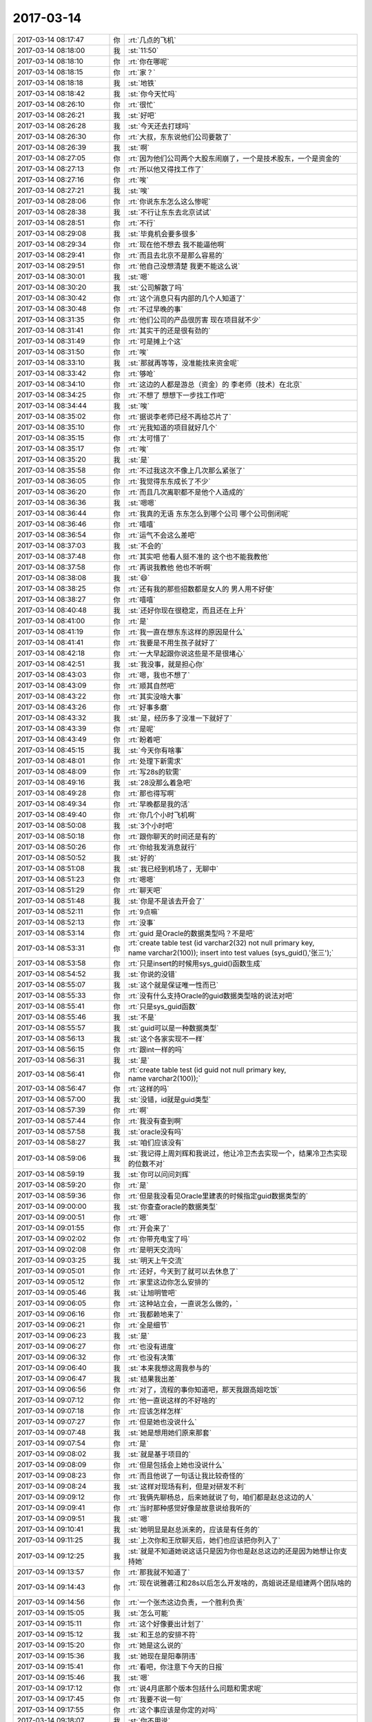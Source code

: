 2017-03-14
-------------

.. list-table::
   :widths: 25, 1, 60

   * - 2017-03-14 08:17:47
     - 你
     - :rt:`几点的飞机`
   * - 2017-03-14 08:18:00
     - 我
     - :st:`11:50`
   * - 2017-03-14 08:18:10
     - 你
     - :rt:`你在哪呢`
   * - 2017-03-14 08:18:15
     - 你
     - :rt:`家？`
   * - 2017-03-14 08:18:18
     - 我
     - :st:`地铁`
   * - 2017-03-14 08:18:42
     - 我
     - :st:`你今天忙吗`
   * - 2017-03-14 08:26:10
     - 你
     - :rt:`很忙`
   * - 2017-03-14 08:26:21
     - 我
     - :st:`好吧`
   * - 2017-03-14 08:26:28
     - 我
     - :st:`今天还去打球吗`
   * - 2017-03-14 08:26:30
     - 你
     - :rt:`大叔，东东说他们公司要散了`
   * - 2017-03-14 08:26:39
     - 我
     - :st:`啊`
   * - 2017-03-14 08:27:05
     - 你
     - :rt:`因为他们公司两个大股东闹崩了，一个是技术股东，一个是资金的`
   * - 2017-03-14 08:27:13
     - 你
     - :rt:`所以他又得找工作了`
   * - 2017-03-14 08:27:16
     - 你
     - :rt:`唉`
   * - 2017-03-14 08:27:21
     - 我
     - :st:`唉`
   * - 2017-03-14 08:28:06
     - 你
     - :rt:`你说东东怎么这么惨呢`
   * - 2017-03-14 08:28:38
     - 我
     - :st:`不行让东东去北京试试`
   * - 2017-03-14 08:28:51
     - 你
     - :rt:`不行`
   * - 2017-03-14 08:29:08
     - 我
     - :st:`毕竟机会要多很多`
   * - 2017-03-14 08:29:34
     - 你
     - :rt:`现在他不想去 我不能逼他啊`
   * - 2017-03-14 08:29:41
     - 你
     - :rt:`而且去北京不是那么容易的`
   * - 2017-03-14 08:29:51
     - 你
     - :rt:`他自己没想清楚 我更不能这么说`
   * - 2017-03-14 08:30:01
     - 我
     - :st:`嗯`
   * - 2017-03-14 08:30:20
     - 我
     - :st:`公司解散了吗`
   * - 2017-03-14 08:30:42
     - 你
     - :rt:`这个消息只有内部的几个人知道了`
   * - 2017-03-14 08:30:48
     - 你
     - :rt:`不过早晚的事`
   * - 2017-03-14 08:31:35
     - 你
     - :rt:`他们公司的产品很厉害 现在项目就不少`
   * - 2017-03-14 08:31:41
     - 你
     - :rt:`其实干的还是很有劲的`
   * - 2017-03-14 08:31:49
     - 你
     - :rt:`可是摊上个这`
   * - 2017-03-14 08:31:50
     - 你
     - :rt:`唉`
   * - 2017-03-14 08:33:10
     - 我
     - :st:`那就再等等，没准能找来资金呢`
   * - 2017-03-14 08:33:42
     - 你
     - :rt:`够呛`
   * - 2017-03-14 08:34:10
     - 你
     - :rt:`这边的人都是游总（资金）的  李老师（技术）在北京`
   * - 2017-03-14 08:34:25
     - 你
     - :rt:`不想了 想想下一步找工作吧`
   * - 2017-03-14 08:34:44
     - 我
     - :st:`唉`
   * - 2017-03-14 08:35:02
     - 你
     - :rt:`据说李老师已经不再给芯片了`
   * - 2017-03-14 08:35:10
     - 你
     - :rt:`光我知道的项目就好几个`
   * - 2017-03-14 08:35:15
     - 你
     - :rt:`太可惜了`
   * - 2017-03-14 08:35:17
     - 你
     - :rt:`唉`
   * - 2017-03-14 08:35:20
     - 我
     - :st:`是`
   * - 2017-03-14 08:35:58
     - 你
     - :rt:`不过我这次不像上几次那么紧张了`
   * - 2017-03-14 08:36:05
     - 你
     - :rt:`我觉得东东成长了不少`
   * - 2017-03-14 08:36:20
     - 你
     - :rt:`而且几次离职都不是他个人造成的`
   * - 2017-03-14 08:36:36
     - 我
     - :st:`嗯嗯`
   * - 2017-03-14 08:36:44
     - 你
     - :rt:`我真的无语 东东怎么到哪个公司 哪个公司倒闭呢`
   * - 2017-03-14 08:36:46
     - 你
     - :rt:`嘻嘻`
   * - 2017-03-14 08:36:54
     - 你
     - :rt:`运气不会这么差吧`
   * - 2017-03-14 08:37:03
     - 我
     - :st:`不会的`
   * - 2017-03-14 08:37:48
     - 你
     - :rt:`其实吧 他看人挺不准的  这个也不能我教他`
   * - 2017-03-14 08:37:58
     - 你
     - :rt:`再说我教他 他也不听啊`
   * - 2017-03-14 08:38:08
     - 我
     - :st:`😄`
   * - 2017-03-14 08:38:25
     - 你
     - :rt:`还有我的那些招数都是女人的 男人用不好使`
   * - 2017-03-14 08:38:27
     - 你
     - :rt:`嘻嘻`
   * - 2017-03-14 08:40:48
     - 我
     - :st:`还好你现在很稳定，而且还在上升`
   * - 2017-03-14 08:41:00
     - 你
     - :rt:`是`
   * - 2017-03-14 08:41:19
     - 你
     - :rt:`我一直在想东东这样的原因是什么`
   * - 2017-03-14 08:41:41
     - 你
     - :rt:`我要是不用生孩子就好了`
   * - 2017-03-14 08:42:18
     - 你
     - :rt:`一大早起跟你说这些是不是很堵心`
   * - 2017-03-14 08:42:51
     - 我
     - :st:`我没事，就是担心你`
   * - 2017-03-14 08:43:03
     - 你
     - :rt:`嗯，我也不想了`
   * - 2017-03-14 08:43:09
     - 你
     - :rt:`顺其自然吧`
   * - 2017-03-14 08:43:22
     - 你
     - :rt:`其实没啥大事`
   * - 2017-03-14 08:43:26
     - 你
     - :rt:`好事多磨`
   * - 2017-03-14 08:43:32
     - 我
     - :st:`是，经历多了没准一下就好了`
   * - 2017-03-14 08:43:39
     - 你
     - :rt:`是呢`
   * - 2017-03-14 08:43:49
     - 你
     - :rt:`盼着吧`
   * - 2017-03-14 08:45:15
     - 我
     - :st:`今天你有啥事`
   * - 2017-03-14 08:48:01
     - 你
     - :rt:`处理下新需求`
   * - 2017-03-14 08:48:09
     - 你
     - :rt:`写28s的软需`
   * - 2017-03-14 08:49:16
     - 我
     - :st:`28没那么着急吧`
   * - 2017-03-14 08:49:28
     - 你
     - :rt:`那也得写啊`
   * - 2017-03-14 08:49:34
     - 你
     - :rt:`早晚都是我的活`
   * - 2017-03-14 08:49:40
     - 你
     - :rt:`你几个小时飞机啊`
   * - 2017-03-14 08:50:08
     - 我
     - :st:`3个小时吧`
   * - 2017-03-14 08:50:18
     - 你
     - :rt:`跟你聊天的时间还是有的`
   * - 2017-03-14 08:50:26
     - 你
     - :rt:`你给我发消息就行`
   * - 2017-03-14 08:50:52
     - 我
     - :st:`好的`
   * - 2017-03-14 08:51:08
     - 我
     - :st:`我已经到机场了，无聊中`
   * - 2017-03-14 08:51:23
     - 你
     - :rt:`嗯嗯`
   * - 2017-03-14 08:51:29
     - 你
     - :rt:`聊天吧`
   * - 2017-03-14 08:51:48
     - 我
     - :st:`你是不是该去开会了`
   * - 2017-03-14 08:52:11
     - 你
     - :rt:`9点嘛`
   * - 2017-03-14 08:52:13
     - 你
     - :rt:`没事`
   * - 2017-03-14 08:53:14
     - 你
     - :rt:`guid 是Oracle的数据类型吗？不是吧`
   * - 2017-03-14 08:53:31
     - 你
     - :rt:`create table test
       (id varchar2(32) not null primary key,
       name varchar2(100));
       insert into test values (sys_guid(),'张三');`
   * - 2017-03-14 08:53:58
     - 你
     - :rt:`只是insert的时候用sys_guid()函数生成`
   * - 2017-03-14 08:54:52
     - 我
     - :st:`你说的没错`
   * - 2017-03-14 08:55:07
     - 我
     - :st:`这个就是保证唯一性而已`
   * - 2017-03-14 08:55:33
     - 你
     - :rt:`没有什么支持Oracle的guid数据类型啥的说法对吧`
   * - 2017-03-14 08:55:41
     - 你
     - :rt:`只是sys_guid函数`
   * - 2017-03-14 08:55:46
     - 我
     - :st:`不是`
   * - 2017-03-14 08:55:57
     - 我
     - :st:`guid可以是一种数据类型`
   * - 2017-03-14 08:56:13
     - 我
     - :st:`这个各家实现不一样`
   * - 2017-03-14 08:56:15
     - 你
     - :rt:`跟int一样的吗`
   * - 2017-03-14 08:56:31
     - 我
     - :st:`是`
   * - 2017-03-14 08:56:41
     - 你
     - :rt:`create table test
       (id guid not null primary key,
       name varchar2(100));`
   * - 2017-03-14 08:56:47
     - 你
     - :rt:`这样的吗`
   * - 2017-03-14 08:57:00
     - 我
     - :st:`没错，id就是guid类型`
   * - 2017-03-14 08:57:39
     - 你
     - :rt:`啊`
   * - 2017-03-14 08:57:44
     - 你
     - :rt:`我没有查到啊`
   * - 2017-03-14 08:57:58
     - 我
     - :st:`oracle没有吗`
   * - 2017-03-14 08:58:27
     - 我
     - :st:`咱们应该没有`
   * - 2017-03-14 08:59:06
     - 我
     - :st:`我记得上周刘辉和我说过，他让冷卫杰去实现一个，结果冷卫杰实现的位数不对`
   * - 2017-03-14 08:59:19
     - 我
     - :st:`你可以问问刘辉`
   * - 2017-03-14 08:59:20
     - 你
     - :rt:`是`
   * - 2017-03-14 08:59:36
     - 你
     - :rt:`但是我没看见Oracle里建表的时候指定guid数据类型的`
   * - 2017-03-14 09:00:00
     - 我
     - :st:`你查查oracle的数据类型`
   * - 2017-03-14 09:00:51
     - 你
     - :rt:`嗯`
   * - 2017-03-14 09:01:55
     - 你
     - :rt:`开会来了`
   * - 2017-03-14 09:02:02
     - 你
     - :rt:`你带充电宝了吗`
   * - 2017-03-14 09:02:08
     - 你
     - :rt:`是明天交流吗`
   * - 2017-03-14 09:03:25
     - 我
     - :st:`明天上午交流`
   * - 2017-03-14 09:05:01
     - 你
     - :rt:`还好，今天到了就可以去休息了`
   * - 2017-03-14 09:05:12
     - 你
     - :rt:`家里这边你怎么安排的`
   * - 2017-03-14 09:05:46
     - 我
     - :st:`让旭明管吧`
   * - 2017-03-14 09:06:05
     - 你
     - :rt:`这种站立会，一直说怎么做的，`
   * - 2017-03-14 09:06:16
     - 你
     - :rt:`我都赖地来了`
   * - 2017-03-14 09:06:21
     - 你
     - :rt:`全是细节`
   * - 2017-03-14 09:06:23
     - 我
     - :st:`是`
   * - 2017-03-14 09:06:27
     - 你
     - :rt:`也没有进度`
   * - 2017-03-14 09:06:32
     - 你
     - :rt:`也没有决策`
   * - 2017-03-14 09:06:40
     - 我
     - :st:`本来我想这周我参与的`
   * - 2017-03-14 09:06:47
     - 我
     - :st:`结果我出差`
   * - 2017-03-14 09:06:56
     - 你
     - :rt:`对了，流程的事你知道吧，那天我跟高姐吃饭`
   * - 2017-03-14 09:07:12
     - 你
     - :rt:`他一直说这样的不好啥的`
   * - 2017-03-14 09:07:18
     - 你
     - :rt:`应该怎样怎样`
   * - 2017-03-14 09:07:27
     - 你
     - :rt:`但是她也没说什么`
   * - 2017-03-14 09:07:48
     - 我
     - :st:`她是想用她们原来那套`
   * - 2017-03-14 09:07:54
     - 你
     - :rt:`是`
   * - 2017-03-14 09:08:02
     - 我
     - :st:`就是基于项目的`
   * - 2017-03-14 09:08:09
     - 你
     - :rt:`但是包括会上她也没说什么`
   * - 2017-03-14 09:08:23
     - 你
     - :rt:`而且他说了一句话让我比较奇怪的`
   * - 2017-03-14 09:08:24
     - 我
     - :st:`这样对现场有利，但是对研发不利`
   * - 2017-03-14 09:09:12
     - 你
     - :rt:`我俩先聊杨总，后来她就说了句，咱们都是赵总这边的人`
   * - 2017-03-14 09:09:41
     - 你
     - :rt:`当时那种感觉好像是故意说给我听的`
   * - 2017-03-14 09:09:51
     - 我
     - :st:`嗯`
   * - 2017-03-14 09:10:41
     - 我
     - :st:`她明显是赵总派来的，应该是有任务的`
   * - 2017-03-14 09:11:25
     - 我
     - :st:`上次你和王欣聊天后，她们也应该把你列入了`
   * - 2017-03-14 09:12:25
     - 我
     - :st:`就是不知道她说这话只是因为你也是赵总这边的还是因为她想让你支持她`
   * - 2017-03-14 09:13:57
     - 你
     - :rt:`那我就不知道了`
   * - 2017-03-14 09:14:43
     - 你
     - :rt:`现在说雅砻江和28s以后怎么开发啥的，高姐说还是组建两个团队啥的`
   * - 2017-03-14 09:14:56
     - 你
     - :rt:`一个张杰这边负责，一个胜利负责`
   * - 2017-03-14 09:15:05
     - 我
     - :st:`怎么可能`
   * - 2017-03-14 09:15:11
     - 你
     - :rt:`这个好像要出计划了`
   * - 2017-03-14 09:15:12
     - 我
     - :st:`和王总的安排不符`
   * - 2017-03-14 09:15:20
     - 你
     - :rt:`她是这么说的`
   * - 2017-03-14 09:15:36
     - 我
     - :st:`她现在是阳奉阴违`
   * - 2017-03-14 09:15:41
     - 你
     - :rt:`看吧，你注意下今天的日报`
   * - 2017-03-14 09:15:46
     - 我
     - :st:`嗯`
   * - 2017-03-14 09:17:12
     - 你
     - :rt:`说4月底那个版本包括什么问题和需求呢`
   * - 2017-03-14 09:17:45
     - 你
     - :rt:`我要不说一句`
   * - 2017-03-14 09:17:55
     - 你
     - :rt:`这个事应该是你定的对吗`
   * - 2017-03-14 09:18:07
     - 我
     - :st:`你不用说`
   * - 2017-03-14 09:18:12
     - 你
     - :rt:`嗯嗯`
   * - 2017-03-14 09:18:14
     - 我
     - :st:`先让她表演`
   * - 2017-03-14 09:18:15
     - 你
     - :rt:`好`
   * - 2017-03-14 09:18:16
     - 你
     - :rt:`不说`
   * - 2017-03-14 09:18:23
     - 我
     - :st:`看看她要干什么`
   * - 2017-03-14 09:18:47
     - 你
     - :rt:`好`
   * - 2017-03-14 09:19:27
     - 你
     - :rt:`王志一直说呢`
   * - 2017-03-14 09:19:38
     - 你
     - :rt:`说哪个版本有什么功能`
   * - 2017-03-14 09:19:46
     - 你
     - :rt:`高杰他俩说呢`
   * - 2017-03-14 09:20:03
     - 我
     - :st:`他俩是一丘之貉`
   * - 2017-03-14 09:20:26
     - 你
     - :rt:`高杰说将来咱们这个发版计划怎么个排法啊`
   * - 2017-03-14 09:24:15
     - 我
     - :st:`没事，回来这个肯定还是我定`
   * - 2017-03-14 09:24:42
     - 你
     - :rt:`刚才王志又开始说需求了`
   * - 2017-03-14 09:24:47
     - 你
     - :rt:`说的根本就不对`
   * - 2017-03-14 09:25:07
     - 你
     - :rt:`高杰说需求转给李辉`
   * - 2017-03-14 09:25:12
     - 我
     - :st:`他要说错了你就说他`
   * - 2017-03-14 09:25:18
     - 你
     - :rt:`我说他了`
   * - 2017-03-14 09:25:22
     - 我
     - :st:`不能给他留面子`
   * - 2017-03-14 09:25:23
     - 你
     - :rt:`一点面子都不给`
   * - 2017-03-14 09:25:28
     - 你
     - :rt:`就是就是`
   * - 2017-03-14 09:25:37
     - 你
     - :rt:`让他不知道自己该干啥`
   * - 2017-03-14 09:30:27
     - 我
     - :st:`😄`
   * - 2017-03-14 09:38:39
     - 我
     - :st:`开完了吗`
   * - 2017-03-14 09:38:46
     - 你
     - :rt:`结束了`
   * - 2017-03-14 09:39:00
     - 我
     - :st:`嗯`
   * - 2017-03-14 09:51:47
     - 我
     - :st:`刚才陈婕找我，说武总还想和我们聊聊`
   * - 2017-03-14 09:52:11
     - 你
     - :rt:`聊什么`
   * - 2017-03-14 09:52:16
     - 你
     - :rt:`聊吧`
   * - 2017-03-14 09:52:38
     - 我
     - :st:`就是mpp，让我们去公司聊`
   * - 2017-03-14 09:52:47
     - 你
     - :rt:`啊！！！！！！`
   * - 2017-03-14 09:52:49
     - 你
     - :rt:`我的天啊`
   * - 2017-03-14 09:52:53
     - 我
     - :st:`我说我已经到机场了[偷笑]`
   * - 2017-03-14 09:52:54
     - 你
     - :rt:`你能赶回来吗`
   * - 2017-03-14 09:52:57
     - 你
     - :rt:`哈哈`
   * - 2017-03-14 09:52:59
     - 你
     - :rt:`哈哈`
   * - 2017-03-14 09:53:22
     - 我
     - :st:`到现在裴非也没到`
   * - 2017-03-14 09:53:41
     - 你
     - :rt:`裴斐来公司了吗`
   * - 2017-03-14 09:53:50
     - 你
     - :rt:`是工行也想要mpp吗`
   * - 2017-03-14 09:54:36
     - 我
     - :st:`是，工行也要`
   * - 2017-03-14 09:56:37
     - 你
     - :rt:`你们去主要是干嘛`
   * - 2017-03-14 09:57:07
     - 我
     - :st:`给他们讲一讲咱们的产品`
   * - 2017-03-14 09:57:19
     - 你
     - :rt:`mpp吗`
   * - 2017-03-14 09:57:23
     - 你
     - :rt:`你做PPT了吗`
   * - 2017-03-14 09:57:41
     - 我
     - :st:`武总让裴非做[呲牙]`
   * - 2017-03-14 09:57:50
     - 你
     - :rt:`那还好`
   * - 2017-03-14 09:57:56
     - 我
     - :st:`我是做技术答疑去的`
   * - 2017-03-14 09:58:02
     - 你
     - :rt:`嗯嗯`
   * - 2017-03-14 10:10:36
     - 我
     - :st:`安检了`
   * - 2017-03-14 10:10:42
     - 你
     - :rt:`恩`
   * - 2017-03-14 10:15:10
     - 我
     - :st:`中油这个事情到底做不做，王总也没给出一个明确的说法`
   * - 2017-03-14 10:21:03
     - 你
     - :rt:`什么都没有`
   * - 2017-03-14 10:21:10
     - 你
     - :rt:`好几个项目都没回音了`
   * - 2017-03-14 10:21:55
     - 我
     - :st:`这些没有回音的你都先记下来，等回来不忙了咱们去确认`
   * - 2017-03-14 10:22:14
     - 你
     - :rt:`恩`
   * - 2017-03-14 10:22:21
     - 你
     - :rt:`这几个项目都在我脑子里呢`
   * - 2017-03-14 10:22:33
     - 你
     - :rt:`不过再多 我就记不住了 嘻嘻`
   * - 2017-03-14 10:22:59
     - 我
     - :st:`嗯嗯，已经比我厉害多了`
   * - 2017-03-14 10:23:11
     - 你
     - :rt:`你是事多`
   * - 2017-03-14 10:23:20
     - 你
     - :rt:`我就这点事`
   * - 2017-03-14 10:23:41
     - 你
     - :rt:`不过王总回的邮件只说弄国网项目`
   * - 2017-03-14 10:23:50
     - 我
     - :st:`关键这些事情没有逻辑，我就记不住`
   * - 2017-03-14 10:24:05
     - 我
     - :st:`他现在就关注国网`
   * - 2017-03-14 10:24:24
     - 我
     - :st:`他的pbc好像也就是国网`
   * - 2017-03-14 10:24:45
     - 我
     - :st:`现在王总太想做出成绩了，有点急躁了`
   * - 2017-03-14 10:25:10
     - 你
     - :rt:`不知道`
   * - 2017-03-14 10:25:14
     - 你
     - :rt:`节奏很乱`
   * - 2017-03-14 10:25:35
     - 我
     - :st:`是`
   * - 2017-03-14 10:25:46
     - 我
     - :st:`感觉眉毛胡子一把抓`
   * - 2017-03-14 10:25:54
     - 你
     - :rt:`是呢`
   * - 2017-03-14 10:26:05
     - 你
     - :rt:`优先级也没有`
   * - 2017-03-14 10:26:12
     - 你
     - :rt:`也没有安排`
   * - 2017-03-14 10:26:26
     - 你
     - :rt:`什么会都那么多人参加`
   * - 2017-03-14 10:26:44
     - 我
     - :st:`是，而且一开会就跑题`
   * - 2017-03-14 10:26:50
     - 你
     - :rt:`是`
   * - 2017-03-14 10:26:56
     - 你
     - :rt:`他是跑题分子`
   * - 2017-03-14 10:26:58
     - 你
     - :rt:`你好好干`
   * - 2017-03-14 10:27:03
     - 你
     - :rt:`把他挤下去`
   * - 2017-03-14 10:27:08
     - 我
     - :st:`😄`
   * - 2017-03-14 10:27:17
     - 你
     - :rt:`没有什么不可能的`
   * - 2017-03-14 10:27:32
     - 我
     - :st:`嗯嗯`
   * - 2017-03-14 10:27:34
     - 你
     - :rt:`你今天走出去了 仅仅是个开始而已`
   * - 2017-03-14 10:28:10
     - 我
     - :st:`嗯嗯`
   * - 2017-03-14 10:30:15
     - 你
     - :rt:`我昨天晚上兴奋的都睡不着觉`
   * - 2017-03-14 10:30:16
     - 你
     - :rt:`嘻嘻`
   * - 2017-03-14 10:30:24
     - 你
     - :rt:`一想到 咱们可以一起干大事`
   * - 2017-03-14 10:30:25
     - 你
     - :rt:`哈哈`
   * - 2017-03-14 10:30:30
     - 我
     - :st:`哈哈`
   * - 2017-03-14 10:30:40
     - 你
     - :rt:`当然还有东东失业的一点小成分`
   * - 2017-03-14 10:30:54
     - 我
     - :st:`嗯`
   * - 2017-03-14 10:31:14
     - 我
     - :st:`争取下次出差就带着你`
   * - 2017-03-14 10:31:20
     - 你
     - :rt:`你看 你做上产总了 这真是个好事`
   * - 2017-03-14 10:31:22
     - 你
     - :rt:`不着急`
   * - 2017-03-14 10:31:27
     - 你
     - :rt:`以后有的是机会`
   * - 2017-03-14 10:31:34
     - 我
     - :st:`嗯`
   * - 2017-03-14 10:31:46
     - 你
     - :rt:`就你做产总这件事 我真是起伏好几轮了`
   * - 2017-03-14 10:31:59
     - 我
     - :st:`啊`
   * - 2017-03-14 10:32:04
     - 我
     - :st:`为啥呀`
   * - 2017-03-14 10:32:10
     - 你
     - :rt:`有的时候觉得对你不好  有的时候觉得挺好的 有的时候又觉得不如还是干研发`
   * - 2017-03-14 10:32:12
     - 你
     - :rt:`哈哈`
   * - 2017-03-14 10:32:30
     - 你
     - :rt:`我想可能是我不知道你的想法`
   * - 2017-03-14 10:32:47
     - 我
     - :st:`嗯嗯`
   * - 2017-03-14 10:33:01
     - 我
     - :st:`我倒是没有纠结`
   * - 2017-03-14 10:33:14
     - 你
     - :rt:`皇上不急太监急`
   * - 2017-03-14 10:33:35
     - 我
     - :st:`而且现在王总这样，我做产总正好`
   * - 2017-03-14 10:33:40
     - 你
     - :rt:`对啊`
   * - 2017-03-14 10:33:51
     - 你
     - :rt:`王志又问我需求了`
   * - 2017-03-14 10:33:59
     - 你
     - :rt:`就是昨天那个心需求`
   * - 2017-03-14 10:34:04
     - 我
     - :st:`不告诉他`
   * - 2017-03-14 10:34:09
     - 你
     - :rt:`不是`
   * - 2017-03-14 10:34:19
     - 你
     - :rt:`是人家要分析 晨会的时候还汇报了`
   * - 2017-03-14 10:34:31
     - 我
     - :st:`我知道他想干什么`
   * - 2017-03-14 10:34:45
     - 我
     - :st:`他是想自己独霸这部分`
   * - 2017-03-14 10:35:10
     - 你
     - :rt:`他一直问 我知不知道extend啥的`
   * - 2017-03-14 10:35:49
     - 我
     - :st:`平时你什么都别告诉他，就说自己不懂`
   * - 2017-03-14 10:35:58
     - 你
     - :rt:`嗯嗯`
   * - 2017-03-14 10:36:00
     - 你
     - :rt:`知道了`
   * - 2017-03-14 10:36:10
     - 我
     - :st:`当着王总的面你就使劲踩他`
   * - 2017-03-14 10:37:14
     - 你
     - :rt:`今早上就一点没给他面子 说的他一句话不说`
   * - 2017-03-14 10:37:29
     - 我
     - :st:`对`
   * - 2017-03-14 10:38:20
     - 我
     - :st:`以前他也想踩过杨丽莹，让杨丽莹踩了几次，他就不敢了`
   * - 2017-03-14 10:38:27
     - 你
     - :rt:`嗯嗯`
   * - 2017-03-14 10:38:30
     - 你
     - :rt:`什么玩意啊`
   * - 2017-03-14 10:38:31
     - 我
     - :st:`对这种人就不能手软`
   * - 2017-03-14 10:38:35
     - 你
     - :rt:`是`
   * - 2017-03-14 10:39:01
     - 你
     - :rt:`不是他做的也太明显了`
   * - 2017-03-14 10:39:10
     - 你
     - :rt:`怎么能这么明目张胆呢`
   * - 2017-03-14 10:39:35
     - 我
     - :st:`你不知道，他当初在外屋的时候就是这样`
   * - 2017-03-14 10:39:46
     - 你
     - :rt:`真无语`
   * - 2017-03-14 10:39:59
     - 我
     - :st:`也是因为外屋的都特老实`
   * - 2017-03-14 10:40:54
     - 你
     - :rt:`就是`
   * - 2017-03-14 10:42:43
     - 你
     - :rt:`你歇会吧`
   * - 2017-03-14 10:43:57
     - 我
     - :st:`没事，待会上飞机上睡去[呲牙]`
   * - 2017-03-14 10:44:08
     - 你
     - :rt:`嗯嗯`
   * - 2017-03-14 10:44:10
     - 你
     - :rt:`好的`
   * - 2017-03-14 10:44:25
     - 你
     - :rt:`我发现需求地位还是很高的`
   * - 2017-03-14 10:44:27
     - 你
     - :rt:`是不是`
   * - 2017-03-14 10:44:31
     - 我
     - :st:`当然啦`
   * - 2017-03-14 10:44:47
     - 我
     - :st:`只是一般公司不是很重视`
   * - 2017-03-14 10:45:03
     - 我
     - :st:`其实咱们也不重视，就是开发中心重视`
   * - 2017-03-14 10:45:14
     - 你
     - :rt:`王总也很重视`
   * - 2017-03-14 10:45:23
     - 我
     - :st:`嗯`
   * - 2017-03-14 10:45:24
     - 你
     - :rt:`要是小公司 就不重视了`
   * - 2017-03-14 10:45:35
     - 我
     - :st:`但是其他人就不行了`
   * - 2017-03-14 10:45:39
     - 你
     - :rt:`我今天搭刘志增的车`
   * - 2017-03-14 10:45:45
     - 我
     - :st:`特别是他们的研发`
   * - 2017-03-14 10:45:55
     - 你
     - :rt:`刘志增说孙国荣在他们那边口碑挺好的`
   * - 2017-03-14 10:46:00
     - 你
     - :rt:`唐骞特别差`
   * - 2017-03-14 10:46:08
     - 我
     - :st:`嗯`
   * - 2017-03-14 10:48:15
     - 我
     - :st:`现在公司真正有需求的就是咱们和老田两个部门`
   * - 2017-03-14 10:48:41
     - 我
     - :st:`老田他们是做工具，公司并不重视`
   * - 2017-03-14 10:48:42
     - 你
     - :rt:`哦 是吧`
   * - 2017-03-14 10:48:45
     - 你
     - :rt:`那倒是`
   * - 2017-03-14 10:48:50
     - 你
     - :rt:`你看张道山就知道了`
   * - 2017-03-14 10:49:10
     - 我
     - :st:`所以咱们要出成绩很容易`
   * - 2017-03-14 10:49:36
     - 你
     - :rt:`嗯嗯`
   * - 2017-03-14 10:49:38
     - 你
     - :rt:`就是`
   * - 2017-03-14 10:49:58
     - 我
     - :st:`解决问题永远出不了头`
   * - 2017-03-14 10:49:59
     - 你
     - :rt:`对了 告诉你一个好玩的事`
   * - 2017-03-14 10:50:01
     - 我
     - :st:`嗯`
   * - 2017-03-14 10:50:53
     - 你
     - :rt:`今早上晨会的时候 刘畅说：以后大家报销的 填好单子后 通知我一下，我给批了才行`
   * - 2017-03-14 10:51:06
     - 你
     - :rt:`这句话一出  你没看见高杰的表情`
   * - 2017-03-14 10:51:21
     - 我
     - :st:`😄`
   * - 2017-03-14 10:51:39
     - 你
     - :rt:`然后又说：你们报销的走部门费用 得经过我批  我批不了的 会请示王总`
   * - 2017-03-14 10:51:50
     - 你
     - :rt:`你说她情商是有多低`
   * - 2017-03-14 10:51:53
     - 我
     - :st:`是`
   * - 2017-03-14 10:52:00
     - 你
     - :rt:`要在咱们部门 早让严丹整死了`
   * - 2017-03-14 10:52:09
     - 我
     - :st:`没错`
   * - 2017-03-14 10:52:17
     - 你
     - :rt:`可笑吗`
   * - 2017-03-14 10:52:28
     - 我
     - :st:`是呀`
   * - 2017-03-14 10:52:39
     - 你
     - :rt:`当时 我故意看了一下  这一圈的人的脸色啊`
   * - 2017-03-14 10:52:43
     - 我
     - :st:`这人是有点毛病`
   * - 2017-03-14 10:52:47
     - 你
     - :rt:`那叫一好玩`
   * - 2017-03-14 10:52:57
     - 我
     - :st:`脑补中[呲牙]`
   * - 2017-03-14 10:57:17
     - 我
     - :st:`从这周开始，我参加晨会`
   * - 2017-03-14 10:57:51
     - 你
     - :rt:`嗯嗯`
   * - 2017-03-14 10:58:19
     - 我
     - :st:`其实晨会不用这么多人`
   * - 2017-03-14 10:58:33
     - 你
     - :rt:`我跟高杰说过`
   * - 2017-03-14 10:58:39
     - 你
     - :rt:`你猜人家的理由是啥`
   * - 2017-03-14 10:58:54
     - 我
     - :st:`？`
   * - 2017-03-14 10:58:55
     - 你
     - :rt:`这个人往这一站 就知道这个人的工作状态`
   * - 2017-03-14 10:58:58
     - 你
     - :rt:`呵呵`
   * - 2017-03-14 10:59:07
     - 你
     - :rt:`就能看出会不会离职`
   * - 2017-03-14 10:59:27
     - 我
     - :st:`呵呵`
   * - 2017-03-14 10:59:36
     - 我
     - :st:`太可笑了`
   * - 2017-03-14 10:59:45
     - 我
     - :st:`你知道我什么感觉吗`
   * - 2017-03-14 10:59:47
     - 你
     - :rt:`多可笑`
   * - 2017-03-14 10:59:51
     - 你
     - :rt:`说说`
   * - 2017-03-14 11:00:10
     - 我
     - :st:`高杰在原来的地方也是不受重视的`
   * - 2017-03-14 11:00:19
     - 我
     - :st:`能力差太多`
   * - 2017-03-14 11:00:45
     - 我
     - :st:`只是这次赵总布局没有人了，就让她来了`
   * - 2017-03-14 11:00:46
     - 你
     - :rt:`就是能力差`
   * - 2017-03-14 11:01:01
     - 你
     - :rt:`倒是挺有责任心的`
   * - 2017-03-14 11:02:12
     - 我
     - :st:`管得太杂了`
   * - 2017-03-14 11:04:09
     - 你
     - :rt:`就不会管`
   * - 2017-03-14 11:04:12
     - 你
     - :rt:`不知道管啥`
   * - 2017-03-14 11:04:33
     - 我
     - :st:`没错`
   * - 2017-03-14 11:04:41
     - 你
     - :rt:`今天早上又一直问 8a的同事会打包编译了没有`
   * - 2017-03-14 11:04:49
     - 你
     - :rt:`问继展`
   * - 2017-03-14 11:04:59
     - 你
     - :rt:`继展说没碰过ids的代码`
   * - 2017-03-14 11:05:07
     - 你
     - :rt:`她又说要学会打包编译`
   * - 2017-03-14 11:05:26
     - 我
     - :st:`根本就不懂研发`
   * - 2017-03-14 11:05:47
     - 你
     - :rt:`不懂 还瞎管 还不问懂的 懂得跟他说了 还不听`
   * - 2017-03-14 11:05:50
     - 你
     - :rt:`一意孤行`
   * - 2017-03-14 11:06:06
     - 我
     - :st:`是`
   * - 2017-03-14 11:07:15
     - 你
     - :rt:`要上飞机了吧`
   * - 2017-03-14 11:08:39
     - 我
     - :st:`还早，至少半小时`
   * - 2017-03-14 11:51:05
     - 我
     - :st:`登机了，下午有空再聊`
   * - 2017-03-14 11:54:51
     - 你
     - :rt:`好`
   * - 2017-03-14 11:55:07
     - 你
     - .. image:: images/8e7c4ba5bfaf3b84bb0cb946da022f87.gif
          :width: 100px
   * - 2017-03-14 14:58:03
     - 你
     - [链接] `李辉和Yunming的聊天记录 <https://support.weixin.qq.com/cgi-bin/mmsupport-bin/readtemplate?t=page/favorite_record__w_unsupport>`_
   * - 2017-03-14 14:58:23
     - 你
     - :rt:`今天又刷了一下存在感`
   * - 2017-03-14 16:18:52
     - 我
     - :st:`不错👍，落地了`
   * - 2017-03-14 16:22:37
     - 你
     - :rt:`OK`
   * - 2017-03-14 16:24:41
     - 你
     - :rt:`靠 王胜利找我撒气来了`
   * - 2017-03-14 16:24:56
     - 你
     - :rt:`被我撅桑回去了`
   * - 2017-03-14 16:25:02
     - 我
     - :st:`咋啦`
   * - 2017-03-14 16:25:30
     - 你
     - :rt:`这不是周五要评估国网的需求吗 这把气势汹汹的找我 问这些需求是怎么回事`
   * - 2017-03-14 16:25:59
     - 我
     - :st:`不早就和他说过了吗`
   * - 2017-03-14 16:26:04
     - 你
     - :rt:`我说我当时一直问 这些需求分析什么时候开始 跟谁对接 没人跟我说`
   * - 2017-03-14 16:26:17
     - 你
     - :rt:`我根本就没分析 我怎么知道怎么回事`
   * - 2017-03-14 16:26:36
     - 你
     - :rt:`被我怼回去`
   * - 2017-03-14 16:26:37
     - 你
     - :rt:`了`
   * - 2017-03-14 16:26:49
     - 我
     - :st:`嗯，好样的`
   * - 2017-03-14 16:26:57
     - 你
     - :rt:`你是没看到`
   * - 2017-03-14 16:27:01
     - 你
     - :rt:`挨个问我`
   * - 2017-03-14 16:27:12
     - 你
     - :rt:`你知道OCIlonon函数是啥吗`
   * - 2017-03-14 16:27:15
     - 你
     - :rt:`我说我怎么知道`
   * - 2017-03-14 16:27:19
     - 你
     - :rt:`我也没看`
   * - 2017-03-14 16:27:24
     - 你
     - :rt:`人家说 那你得知道啊`
   * - 2017-03-14 16:27:32
     - 你
     - :rt:`我说我要是做分析的话 肯定得知道啊`
   * - 2017-03-14 16:27:34
     - 你
     - :rt:`靠`
   * - 2017-03-14 16:27:40
     - 我
     - :st:`我上周就让他看了`
   * - 2017-03-14 16:27:52
     - 我
     - :st:`而且是王总安排的`
   * - 2017-03-14 16:27:56
     - 你
     - :rt:`质问我`
   * - 2017-03-14 16:27:59
     - 你
     - :rt:`什么鬼`
   * - 2017-03-14 16:28:38
     - 你
     - :rt:`我说那我现在就开始做分析 到时候我把需要问唐骞的问题整理出来  还有你的 你发给他也好 我发给他也好`
   * - 2017-03-14 16:28:44
     - 你
     - :rt:`人家说 当然是你发了`
   * - 2017-03-14 16:28:48
     - 你
     - :rt:`我没说话`
   * - 2017-03-14 16:29:30
     - 你
     - :rt:`你到哪了`
   * - 2017-03-14 16:29:34
     - 你
     - :rt:`珠海是不是很美`
   * - 2017-03-14 16:29:42
     - 我
     - :st:`刚下飞机，下雨呢`
   * - 2017-03-14 16:29:46
     - 你
     - :rt:`你有没有带点薄衣服啊`
   * - 2017-03-14 16:29:49
     - 你
     - :rt:`晕`
   * - 2017-03-14 16:29:56
     - 我
     - :st:`带了`
   * - 2017-03-14 16:30:04
     - 你
     - :rt:`嗯嗯`
   * - 2017-03-14 16:30:09
     - 你
     - :rt:`现在在哪呢`
   * - 2017-03-14 16:30:12
     - 你
     - :rt:`方便打字吗`
   * - 2017-03-14 16:35:18
     - 我
     - :st:`机场等行李呢`
   * - 2017-03-14 16:36:20
     - 你
     - :rt:`嗯嗯`
   * - 2017-03-14 16:36:36
     - 你
     - :rt:`恩`
   * - 2017-03-14 16:36:51
     - 你
     - :rt:`今天下午王总还真给我讲课了`
   * - 2017-03-14 16:37:19
     - 我
     - :st:`讲什么了`
   * - 2017-03-14 16:37:32
     - 你
     - :rt:`就是SIM的细节`
   * - 2017-03-14 16:37:55
     - 你
     - :rt:`对了 上次开会 高杰说CDC的那个唐骞也是铁科院的提的 是骗你的`
   * - 2017-03-14 16:38:14
     - 你
     - .. image:: images/140599.jpg
          :width: 100px
   * - 2017-03-14 16:38:20
     - 你
     - :rt:`第2条`
   * - 2017-03-14 16:38:22
     - 我
     - :st:`呵呵，我就觉得不对`
   * - 2017-03-14 16:38:27
     - 你
     - :rt:`分明是调控云项目`
   * - 2017-03-14 16:38:36
     - 你
     - :rt:`我当时也感觉纳闷`
   * - 2017-03-14 16:38:50
     - 你
     - :rt:`这个就是华三那个 半路折了的`
   * - 2017-03-14 16:38:55
     - 你
     - :rt:`其实优先级并不高`
   * - 2017-03-14 16:39:24
     - 我
     - :st:`对呀`
   * - 2017-03-14 16:39:36
     - 我
     - :st:`我记得也是华三`
   * - 2017-03-14 16:39:59
     - 你
     - :rt:`就是`
   * - 2017-03-14 16:40:00
     - 你
     - :rt:`对着呢`
   * - 2017-03-14 16:48:47
     - 我
     - :st:`晕，还要坐两个小时的汽车`
   * - 2017-03-14 16:49:12
     - 你
     - :rt:`啊！！！！！`
   * - 2017-03-14 16:49:14
     - 你
     - :rt:`会不会晕车啊`
   * - 2017-03-14 16:49:25
     - 我
     - :st:`我不会`
   * - 2017-03-14 16:49:30
     - 我
     - :st:`就是太远了`
   * - 2017-03-14 16:49:39
     - 你
     - :rt:`那就好`
   * - 2017-03-14 16:49:46
     - 你
     - :rt:`我睡不好的话 会晕车`
   * - 2017-03-14 16:49:55
     - 我
     - :st:`湿度很大，很粘`
   * - 2017-03-14 16:50:07
     - 你
     - :rt:`啊？`
   * - 2017-03-14 16:50:17
     - 你
     - :rt:`到酒店洗澡吧`
   * - 2017-03-14 16:50:40
     - 我
     - :st:`我已经感觉到衣服潮了[抓狂]`
   * - 2017-03-14 16:51:04
     - 你
     - :rt:`潮点潮点吧`
   * - 2017-03-14 16:51:07
     - 你
     - :rt:`没事的`
   * - 2017-03-14 16:51:10
     - 你
     - :rt:`有美女吗`
   * - 2017-03-14 16:51:14
     - 你
     - :rt:`温度多少`
   * - 2017-03-14 16:51:26
     - 你
     - :rt:`[色]`
   * - 2017-03-14 16:51:33
     - 我
     - :st:`18度`
   * - 2017-03-14 16:51:41
     - 你
     - :rt:`也不算高啊`
   * - 2017-03-14 16:51:43
     - 我
     - :st:`裴非各种不靠谱`
   * - 2017-03-14 16:51:49
     - 你
     - :rt:`跟咱们这边差不多`
   * - 2017-03-14 16:51:50
     - 你
     - :rt:`咋了`
   * - 2017-03-14 16:51:54
     - 你
     - :rt:`说说`
   * - 2017-03-14 16:52:00
     - 我
     - :st:`现在等着坐大巴，他跑去取钱了`
   * - 2017-03-14 16:52:02
     - 你
     - :rt:`看着就不是个利利索索的人`
   * - 2017-03-14 16:52:08
     - 你
     - :rt:`哈哈`
   * - 2017-03-14 16:52:23
     - 我
     - :st:`之前也不知道去哪，也不知道怎么走`
   * - 2017-03-14 16:52:34
     - 你
     - :rt:`好么`
   * - 2017-03-14 16:52:35
     - 你
     - :rt:`唉`
   * - 2017-03-14 16:52:40
     - 你
     - :rt:`那还得你操心`
   * - 2017-03-14 16:52:53
     - 你
     - :rt:`算了 你就当他是我得了`
   * - 2017-03-14 16:53:17
     - 我
     - :st:`哪有你漂亮呀`
   * - 2017-03-14 16:53:44
     - 你
     - :rt:`那肯定没有啊`
   * - 2017-03-14 16:54:50
     - 我
     - :st:`和你差远了`
   * - 2017-03-14 16:54:59
     - 我
     - :st:`一个天上一个地狱`
   * - 2017-03-14 16:55:10
     - 你
     - :rt:`哈哈`
   * - 2017-03-14 16:55:12
     - 你
     - :rt:`那是`
   * - 2017-03-14 16:55:22
     - 你
     - :rt:`在你眼里没几个有我这么美的`
   * - 2017-03-14 16:55:32
     - 我
     - :st:`😄`
   * - 2017-03-14 16:56:03
     - 你
     - :rt:`关键是他是个男的`
   * - 2017-03-14 16:58:05
     - 我
     - :st:`哈哈`
   * - 2017-03-14 16:58:23
     - 我
     - :st:`坐机场大巴，和裴非没坐一起`
   * - 2017-03-14 16:58:34
     - 你
     - :rt:`哈哈`
   * - 2017-03-14 16:58:35
     - 我
     - :st:`正好可以和你聊一路`
   * - 2017-03-14 16:58:36
     - 你
     - :rt:`哈哈`
   * - 2017-03-14 16:58:40
     - 你
     - :rt:`对啊对啊`
   * - 2017-03-14 16:58:43
     - 你
     - :rt:`真好`
   * - 2017-03-14 16:58:51
     - 你
     - :rt:`我今天下午很有成就感`
   * - 2017-03-14 16:59:04
     - 你
     - :rt:`把我没搞明白的一个小问题解决了`
   * - 2017-03-14 16:59:39
     - 我
     - :st:`哈哈`
   * - 2017-03-14 17:00:22
     - 你
     - :rt:`而且我把28s的那个软需写完了`
   * - 2017-03-14 17:00:29
     - 你
     - :rt:`真的好有成就感啊`
   * - 2017-03-14 17:00:37
     - 我
     - :st:`嗯嗯`
   * - 2017-03-14 17:03:38
     - 我
     - :st:`除了国网你应该没有挤压的需求了吧`
   * - 2017-03-14 17:03:51
     - 你
     - :rt:`没有了`
   * - 2017-03-14 17:04:04
     - 我
     - :st:`那就轻松了`
   * - 2017-03-14 17:04:08
     - 你
     - :rt:`中的数码的 我已经提了问题`
   * - 2017-03-14 17:05:02
     - 我
     - :st:`好的`
   * - 2017-03-14 17:05:22
     - 你
     - :rt:`D5000的应用中，在什么业务场景下必须使用数字或减号开头的字符串设置为别名？`
   * - 2017-03-14 17:05:27
     - 你
     - :rt:`这句话描述的专业吗`
   * - 2017-03-14 17:05:48
     - 我
     - :st:`专业`
   * - 2017-03-14 17:07:11
     - 你
     - :rt:`算了 不写了`
   * - 2017-03-14 17:07:14
     - 你
     - :rt:`跟你聊天`
   * - 2017-03-14 17:07:18
     - 你
     - :rt:`咱们聊天吧`
   * - 2017-03-14 17:07:21
     - 我
     - :st:`好呀`
   * - 2017-03-14 17:07:51
     - 你
     - :rt:`你这次出去的时间好长啊`
   * - 2017-03-14 17:07:53
     - 你
     - :rt:`234`
   * - 2017-03-14 17:07:55
     - 你
     - :rt:`三天`
   * - 2017-03-14 17:08:05
     - 你
     - :rt:`2 去 3 交流 4回`
   * - 2017-03-14 17:08:14
     - 我
     - :st:`还行吧，就是路上的时间`
   * - 2017-03-14 17:08:27
     - 我
     - :st:`上次你去上海是不是也是三天`
   * - 2017-03-14 17:08:30
     - 你
     - :rt:`是呢`
   * - 2017-03-14 17:08:33
     - 你
     - :rt:`是`
   * - 2017-03-14 17:08:35
     - 你
     - :rt:`是`
   * - 2017-03-14 17:08:47
     - 你
     - :rt:`主要你不怎么出去 我灰常不适应`
   * - 2017-03-14 17:08:55
     - 我
     - :st:`[微笑]`
   * - 2017-03-14 17:09:21
     - 你
     - :rt:`没什么聊的吗`
   * - 2017-03-14 17:09:27
     - 你
     - :rt:`感觉生活太美好了`
   * - 2017-03-14 17:09:35
     - 我
     - :st:`为啥美好呀`
   * - 2017-03-14 17:09:45
     - 你
     - :rt:`就是工作挺顺利的`
   * - 2017-03-14 17:09:49
     - 你
     - :rt:`每天都很充实`
   * - 2017-03-14 17:09:55
     - 你
     - :rt:`天气也很好`
   * - 2017-03-14 17:10:26
     - 你
     - :rt:`国网的又出问题了`
   * - 2017-03-14 17:10:34
     - 你
     - :rt:`又是做的不是用户要的`
   * - 2017-03-14 17:10:35
     - 你
     - :rt:`唉`
   * - 2017-03-14 17:11:01
     - 我
     - :st:`哪个功能`
   * - 2017-03-14 17:11:13
     - 你
     - :rt:`GCI的`
   * - 2017-03-14 17:11:17
     - 你
     - :rt:`有个函数啥的`
   * - 2017-03-14 17:11:28
     - 你
     - :rt:`我都没看`
   * - 2017-03-14 17:12:01
     - 我
     - :st:`随他们吧，太乱了`
   * - 2017-03-14 17:12:37
     - 你
     - :rt:`是`
   * - 2017-03-14 17:12:39
     - 你
     - :rt:`不管`
   * - 2017-03-14 17:14:08
     - 我
     - :st:`今天你和王胜利发火了吗`
   * - 2017-03-14 17:14:36
     - 你
     - :rt:`就是大声说了几句`
   * - 2017-03-14 17:14:45
     - 你
     - :rt:`就两句吧`
   * - 2017-03-14 17:14:58
     - 我
     - :st:`有那种生气的感觉吗`
   * - 2017-03-14 17:14:59
     - 你
     - :rt:`主要他那个态度我实在是不能接受`
   * - 2017-03-14 17:15:06
     - 你
     - :rt:`有点着急的感觉`
   * - 2017-03-14 17:15:25
     - 我
     - :st:`嗯嗯，比上次好多了`
   * - 2017-03-14 17:15:31
     - 你
     - :rt:`不过我很快就回复温柔了`
   * - 2017-03-14 17:15:51
     - 我
     - :st:`嗯`
   * - 2017-03-14 17:15:56
     - 你
     - :rt:`你说的是这啊  你会发现我会越来越好的`
   * - 2017-03-14 17:16:08
     - 你
     - :rt:`我俩我发火完 还说了好久`
   * - 2017-03-14 17:16:10
     - 你
     - :rt:`没事`
   * - 2017-03-14 17:16:17
     - 我
     - :st:`嗯`
   * - 2017-03-14 17:17:33
     - 我
     - :st:`关键是你自己能不能控制自己的感性`
   * - 2017-03-14 17:17:45
     - 你
     - :rt:`是`
   * - 2017-03-14 17:17:54
     - 你
     - :rt:`我今天是故意跟他发火的`
   * - 2017-03-14 17:18:00
     - 你
     - :rt:`不是控制不住的`
   * - 2017-03-14 17:18:06
     - 我
     - :st:`我明白`
   * - 2017-03-14 17:19:01
     - 我
     - :st:`慢慢你就知道这种感觉了`
   * - 2017-03-14 17:19:16
     - 你
     - :rt:`是`
   * - 2017-03-14 17:19:20
     - 你
     - :rt:`我知道`
   * - 2017-03-14 17:19:23
     - 我
     - :st:`你在业务上已经没有什么可以学的了`
   * - 2017-03-14 17:19:29
     - 你
     - :rt:`是呢`
   * - 2017-03-14 17:19:39
     - 你
     - :rt:`我觉得 现在也就是补补基础知识`
   * - 2017-03-14 17:19:40
     - 我
     - :st:`就是积累经验罢了`
   * - 2017-03-14 17:19:47
     - 你
     - :rt:`基础知识还是很重要的`
   * - 2017-03-14 17:20:00
     - 你
     - :rt:`需求分析的那一套理论 基本掌握的差不多了`
   * - 2017-03-14 17:20:05
     - 我
     - :st:`基础花时间就可以学到`
   * - 2017-03-14 17:20:25
     - 我
     - :st:`关键是本质，是需要悟性的`
   * - 2017-03-14 17:21:06
     - 我
     - :st:`以后我多教你一些人性方面的东西吧`
   * - 2017-03-14 17:21:19
     - 我
     - :st:`其实你自己最近也看出来一些了`
   * - 2017-03-14 17:21:27
     - 你
     - :rt:`嗯嗯`
   * - 2017-03-14 17:21:33
     - 你
     - :rt:`好啊 我想学呢`
   * - 2017-03-14 17:21:35
     - 我
     - :st:`包括王志，王总，高杰`
   * - 2017-03-14 17:21:41
     - 你
     - :rt:`是`
   * - 2017-03-14 17:21:54
     - 你
     - :rt:`我现在已经观察出高杰的狡猾了`
   * - 2017-03-14 17:22:00
     - 你
     - :rt:`不过只是一点点`
   * - 2017-03-14 17:22:10
     - 我
     - :st:`每个人都有自己独特的一面，但是都逃不出那几种模式`
   * - 2017-03-14 17:25:04
     - 你
     - :rt:`是`
   * - 2017-03-14 17:25:07
     - 你
     - :rt:`你说的很对`
   * - 2017-03-14 17:25:13
     - 你
     - :rt:`这是伪科学对吗？`
   * - 2017-03-14 17:25:20
     - 我
     - :st:`不是`
   * - 2017-03-14 17:25:25
     - 你
     - :rt:`不是非黑即白`
   * - 2017-03-14 17:25:31
     - 你
     - :rt:`有很大的灰色地带`
   * - 2017-03-14 17:25:32
     - 我
     - :st:`这是社会学和心理学`
   * - 2017-03-14 17:25:36
     - 我
     - :st:`嗯嗯`
   * - 2017-03-14 17:26:00
     - 你
     - :rt:`是`
   * - 2017-03-14 17:26:08
     - 你
     - :rt:`分析人很有意思`
   * - 2017-03-14 17:26:10
     - 你
     - :rt:`对不`
   * - 2017-03-14 17:26:15
     - 我
     - :st:`对呀`
   * - 2017-03-14 17:26:20
     - 你
     - :rt:`哈哈`
   * - 2017-03-14 17:26:30
     - 你
     - :rt:`你现在把我分析的差不多了吗`
   * - 2017-03-14 17:26:54
     - 我
     - :st:`没有呀，还有很多呢`
   * - 2017-03-14 17:31:37
     - 你
     - :rt:`我现在好厉害啊`
   * - 2017-03-14 17:31:39
     - 你
     - :rt:`哈哈`
   * - 2017-03-14 17:31:48
     - 我
     - :st:`是`
   * - 2017-03-14 17:31:57
     - 你
     - :rt:`你也这么觉得吗`
   * - 2017-03-14 17:32:05
     - 我
     - :st:`对呀`
   * - 2017-03-14 17:32:08
     - 你
     - :rt:`我现在看这些需求 看到就知道要问什么`
   * - 2017-03-14 17:32:17
     - 你
     - :rt:`以前看半天 也没有问题`
   * - 2017-03-14 17:32:34
     - 我
     - :st:`是`
   * - 2017-03-14 17:32:58
     - 我
     - :st:`你的变化特别明显`
   * - 2017-03-14 17:33:06
     - 你
     - :rt:`是？`
   * - 2017-03-14 17:33:16
     - 你
     - :rt:`就是现在干活 觉得很顺`
   * - 2017-03-14 17:33:23
     - 你
     - :rt:`也不怵`
   * - 2017-03-14 17:33:37
     - 我
     - :st:`一下就能抓到重点`
   * - 2017-03-14 17:33:48
     - 我
     - :st:`就是能很快找到道`
   * - 2017-03-14 17:33:57
     - 我
     - :st:`所以干活就轻松`
   * - 2017-03-14 17:34:04
     - 你
     - :rt:`嗯嗯`
   * - 2017-03-14 17:35:39
     - 你
     - :rt:`你回酒店后 要干嘛`
   * - 2017-03-14 17:35:53
     - 我
     - :st:`先去吃饭吧`
   * - 2017-03-14 17:36:01
     - 你
     - :rt:`吃完饭呢`
   * - 2017-03-14 17:36:07
     - 你
     - :rt:`飞机餐很难吃对吗`
   * - 2017-03-14 17:36:11
     - 我
     - :st:`然后裴非还想改改ppt`
   * - 2017-03-14 17:36:14
     - 我
     - :st:`是`
   * - 2017-03-14 17:36:35
     - 我
     - :st:`没有味道`
   * - 2017-03-14 17:37:14
     - 你
     - :rt:`恩`
   * - 2017-03-14 17:37:22
     - 你
     - :rt:`好`
   * - 2017-03-14 17:40:03
     - 我
     - .. image:: images/140779.jpg
          :width: 100px
   * - 2017-03-14 17:40:39
     - 我
     - :st:`车上太抖了`
   * - 2017-03-14 17:40:40
     - 你
     - :rt:`哇塞`
   * - 2017-03-14 17:40:41
     - 你
     - :rt:`大桥`
   * - 2017-03-14 17:40:49
     - 我
     - :st:`珠海大桥`
   * - 2017-03-14 17:40:53
     - 你
     - :rt:`嗯嗯`
   * - 2017-03-14 17:41:03
     - 你
     - :rt:`我以后一定会去的`
   * - 2017-03-14 17:41:06
     - 你
     - :rt:`到时候看看`
   * - 2017-03-14 17:41:09
     - 我
     - :st:`嗯嗯`
   * - 2017-03-14 17:41:16
     - 你
     - :rt:`我自己都不会坐飞机`
   * - 2017-03-14 17:41:33
     - 你
     - :rt:`上次还是东东带着我做的`
   * - 2017-03-14 17:42:36
     - 我
     - :st:`下次有机会我带着你去坐`
   * - 2017-03-14 17:45:10
     - 你
     - :rt:`会有机会的`
   * - 2017-03-14 17:45:13
     - 你
     - :rt:`我相信`
   * - 2017-03-14 17:45:23
     - 你
     - :rt:`只要你做产总 就一定有机会`
   * - 2017-03-14 17:45:31
     - 你
     - :rt:`再说 你不带我 我自己也可以啊`
   * - 2017-03-14 17:45:50
     - 我
     - :st:`哈哈，我当然要找机会带你呀`
   * - 2017-03-14 17:47:59
     - 你
     - :rt:`哈哈`
   * - 2017-03-14 17:54:37
     - 我
     - :st:`你几点下班`
   * - 2017-03-14 17:54:55
     - 你
     - :rt:`我今天打球`
   * - 2017-03-14 17:55:12
     - 我
     - :st:`好的`
   * - 2017-03-14 19:20:49
     - 我
     - :st:`到酒店了`
   * - 2017-03-14 19:55:25
     - 你
     - :rt:`不聊了`
   * - 2017-03-14 19:55:29
     - 你
     - :rt:`好好休息`
   * - 2017-03-14 19:55:44
     - 我
     - :st:`好`